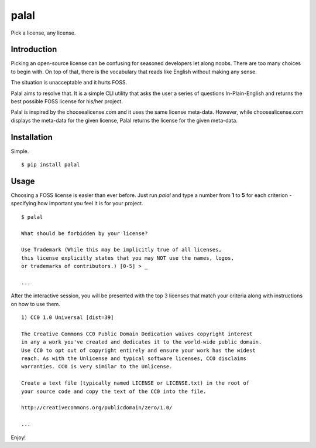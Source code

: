 ======
palal
======

Pick a license, any license. 

.. image:: https://badge.fury.io/py/palal.png
    :target: http://badge.fury.io/py/palal

.. image:: https://travis-ci.org/alixedi/palal.svg?branch=master
    :target: https://travis-ci.org/alixedi/palal

Introduction
------------

Picking an open-source license can be confusing for seasoned developers let along noobs. There are too many choices to begin with. On top of that, there is the vocabulary that reads like English without making any sense.

The situation is unacceptable and it hurts FOSS. 

Palal aims to resolve that. It is a simple CLI utility that asks the user a series of questions In-Plain-English and returns the best possible FOSS license for his/her project.

Palal is inspired by the choosealicense.com and it uses the same license meta-data. However, while choosealicense.com displays the meta-data for the given license, Palal returns the license for the given meta-data.

Installation
------------

Simple. ::

    $ pip install palal

Usage
-----

Choosing a FOSS license is easier than ever before. Just run *palal* and type a number from **1** to **5** for each criterion - specifying how important you feel it is for your project. ::

    $ palal

    What should be forbidden by your license?
    
    Use Trademark (While this may be implicitly true of all licenses, 
    this license explicitly states that you may NOT use the names, logos, 
    or trademarks of contributors.) [0-5] > _

    ...

After the interactive session, you will be presented with the top 3 licenses that match your criteria along with instructions on how to use them. ::

    1) CC0 1.0 Universal [dist=39]

    The Creative Commons CC0 Public Domain Dedication waives copyright interest 
    in any a work you've created and dedicates it to the world-wide public domain.
    Use CC0 to opt out of copyright entirely and ensure your work has the widest 
    reach. As with the Unlicense and typical software licenses, CC0 disclaims 
    warranties. CC0 is very similar to the Unlicense.

    Create a text file (typically named LICENSE or LICENSE.txt) in the root of 
    your source code and copy the text of the CC0 into the file.

    http://creativecommons.org/publicdomain/zero/1.0/

    ...
    
Enjoy!


